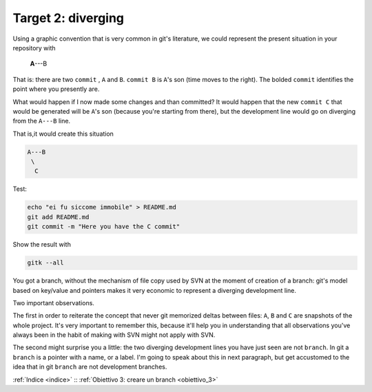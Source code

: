 .. _obiettivo_2:

Target 2: diverging
###################

Using a graphic convention that is very common in git's literature, we 
could represent the present situation in your repository with 

    **A**---B

That is: there are two ``commit`` , ``A`` and ``B``. ``commit B`` is
``A``'s son (time moves to the right). The bolded ``commit`` identifies 
the point where you presently are.

What would happen if I now made some changes and than committed?
It would happen that the new ``commit C`` that would be generated will
be ``A``'s son (because you're starting from there), but the development
line would go on diverging from the ``A---B`` line.

That is,it would create this situation

.. code-block:: bash

    A---B
     \
      C     
Test:

.. code-block:: bash

    echo "ei fu siccome immobile" > README.md
    git add README.md 
    git commit -m "Here you have the C commit"

Show the result with

.. code-block:: bash

    gitk --all


.. figure:: img/repo1.png

You got a branch, without the mechanism of file copy used by SVN at
the moment of creation of a branch: git's model based on key/value and 
pointers makes it very economic to represent a diverging development line.

Two important observations.

The first in order to reiterate the concept that never git memorized deltas between
files:  ``A``, ``B`` and ``C`` are snapshots of the whole project. It's 
very important to remember this, because it'll help you in understanding
that all observations you've always been in the habit of making with SVN
might not apply with SVN.

The second might surprise you a little: the two diverging development lines you
have just seen are not ``branch``. In git a ``branch`` is a pointer with a name,
or a label. I'm going to speak about this in next paragraph, but get accustomed to
the idea that in git ``branch`` are not development branches.

:ref:`Indice <indice>` :: :ref:`Obiettivo 3: creare un branch <obiettivo_3>`
